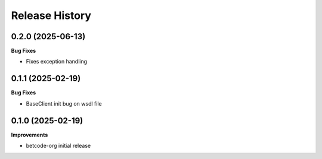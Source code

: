 .. :changelog:

Release History
---------------

0.2.0 (2025-06-13)
+++++++++++++++++++

**Bug Fixes**

- Fixes exception handling

0.1.1 (2025-02-19)
+++++++++++++++++++

**Bug Fixes**

- BaseClient init bug on wsdl file

0.1.0 (2025-02-19)
+++++++++++++++++++

**Improvements**

- betcode-org initial release
